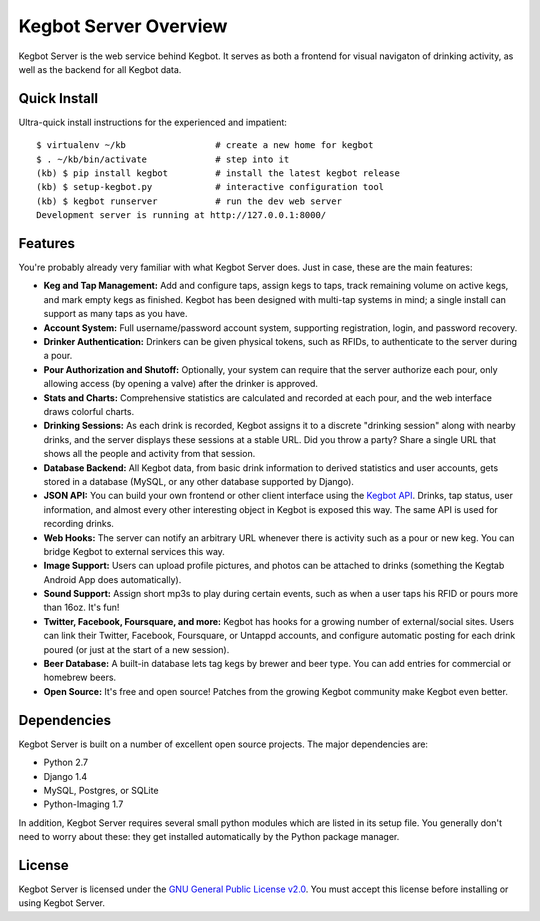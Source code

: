 .. _overview:

Kegbot Server Overview
======================

Kegbot Server is the web service behind Kegbot.  It serves as both a frontend for
visual navigaton of drinking activity, as well as the backend for all Kegbot
data.

Quick Install
-------------

Ultra-quick install instructions for the experienced and impatient::
  
  $ virtualenv ~/kb                 # create a new home for kegbot
  $ . ~/kb/bin/activate             # step into it
  (kb) $ pip install kegbot         # install the latest kegbot release
  (kb) $ setup-kegbot.py            # interactive configuration tool
  (kb) $ kegbot runserver           # run the dev web server
  Development server is running at http://127.0.0.1:8000/


Features
--------

You're probably already very familiar with what Kegbot Server does. Just in
case, these are the main features:

* **Keg and Tap Management:** Add and configure taps, assign kegs to taps, track
  remaining volume on active kegs, and mark empty kegs as finished.
  Kegbot has been designed with multi-tap systems in mind; a single install can
  support as many taps as you have.
* **Account System:** Full username/password account system, supporting
  registration, login, and password recovery.
* **Drinker Authentication:** Drinkers can be given physical tokens, such
  as RFIDs, to authenticate to the server during a pour.
* **Pour Authorization and Shutoff:** Optionally, your system can require that
  the server authorize each pour, only allowing access (by opening a valve)
  after the drinker is approved.
* **Stats and Charts:** Comprehensive statistics are calculated and recorded at
  each pour, and the web interface draws colorful charts.
* **Drinking Sessions:** As each drink is recorded, Kegbot assigns it to a
  discrete "drinking session" along with nearby drinks, and the server displays
  these sessions at a stable URL.  Did you throw a party? Share a single URL
  that shows all the people and activity from that session.
* **Database Backend:** All Kegbot data, from basic drink information to derived
  statistics and user accounts, gets stored in a database (MySQL, or any other
  database supported by Django).
* **JSON API:** You can build your own frontend or other client interface using
  the `Kegbot API <http://kegbot.org/docs/api/>`_.  Drinks, tap status, user
  information, and almost every other interesting object in Kegbot is exposed
  this way.  The same API is used for recording drinks.
* **Web Hooks:** The server can notify an arbitrary URL whenever there
  is activity such as a pour or new keg. You can bridge Kegbot to external
  services this way.
* **Image Support:** Users can upload profile pictures, and photos can be
  attached to drinks (something the Kegtab Android App does automatically).
* **Sound Support:** Assign short mp3s to play during certain events,
  such as when a user taps his RFID or pours more than 16oz.  It's fun!
* **Twitter, Facebook, Foursquare, and more:** Kegbot has hooks for a growing
  number of external/social sites.  Users can link their Twitter, Facebook,
  Foursquare, or Untappd accounts, and configure automatic posting for each
  drink poured (or just at the start of a new session).
* **Beer Database:** A built-in database lets tag kegs by brewer and beer type.
  You can add entries for commercial or homebrew beers.
* **Open Source:** It's free and open source!  Patches from the
  growing Kegbot community make Kegbot even better.

Dependencies
------------

Kegbot Server is built on a number of excellent open source projects.  The major
dependencies are:

* Python 2.7
* Django 1.4
* MySQL, Postgres, or SQLite
* Python-Imaging 1.7

In addition, Kegbot Server requires several small python modules which are
listed in its setup file.  You generally don't need to worry about these: they
get installed automatically by the Python package manager.


License
-------

Kegbot Server is licensed under the `GNU General Public License v2.0
<http://www.gnu.org/licenses/gpl-2.0.html>`_.  You must accept this license
before installing or using Kegbot Server.

